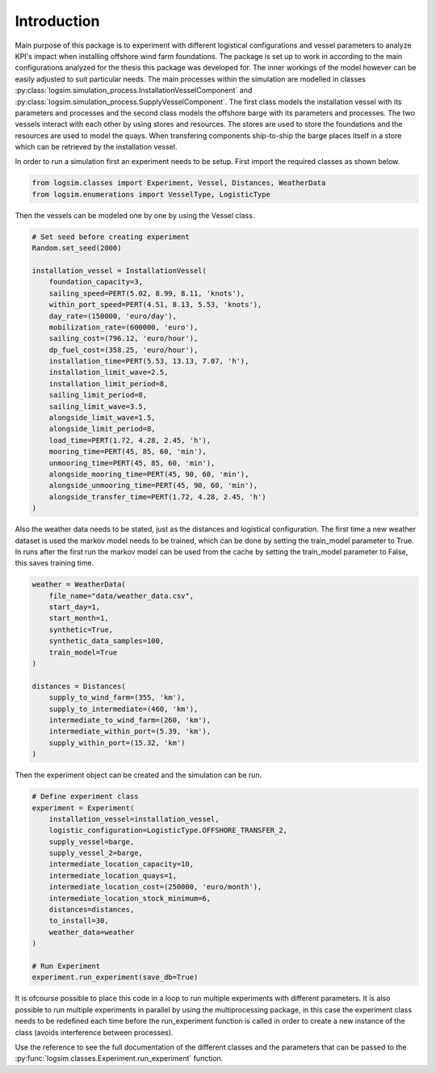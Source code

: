 Introduction
====================================================

Main purpose of this package is to experiment with different logistical configurations
and vessel parameters to analyze KPI's impact when installing offshore wind farm foundations.
The package is set up to work in according to the main configurations analyzed for the
thesis this package was developed for. The inner workings of the model however can be easily adjusted to suit
particular needs. The main processes within the simulation are modelled in classes
:py:class:`logsim.simulation_process.InstallationVesselComponent` and :py:class:`logsim.simulation_process.SupplyVesselComponent`.
The first class models the installation vessel with its parameters and processes and the second class
models the offshore barge with its parameters and processes. The two vessels interact with each other
by using stores and resources. The stores are used to store the foundations and the resources are used to model the
quays. When transfering components ship-to-ship the barge places itself in a store which can be retrieved by the
installation vessel.

In order to run a simulation first an experiment needs to be setup. First import the required classes as shown below.

.. code:: python

    from logsim.classes import Experiment, Vessel, Distances, WeatherData
    from logsim.enumerations import VesselType, LogisticType

Then the vessels can be modeled one by one by using the Vessel class.

.. code:: python

    # Set seed before creating experiment
    Random.set_seed(2000)

    installation_vessel = InstallationVessel(
        foundation_capacity=3,
        sailing_speed=PERT(5.02, 8.99, 8.11, 'knots'),
        within_port_speed=PERT(4.51, 8.13, 5.53, 'knots'),
        day_rate=(150000, 'euro/day'),
        mobilization_rate=(600000, 'euro'),
        sailing_cost=(796.12, 'euro/hour'),
        dp_fuel_cost=(358.25, 'euro/hour'),
        installation_time=PERT(5.53, 13.13, 7.07, 'h'),
        installation_limit_wave=2.5,
        installation_limit_period=8,
        sailing_limit_period=8,
        sailing_limit_wave=3.5,
        alongside_limit_wave=1.5,
        alongside_limit_period=8,
        load_time=PERT(1.72, 4.28, 2.45, 'h'),
        mooring_time=PERT(45, 85, 60, 'min'),
        unmooring_time=PERT(45, 85, 60, 'min'),
        alongside_mooring_time=PERT(45, 90, 60, 'min'),
        alongside_unmooring_time=PERT(45, 90, 60, 'min'),
        alongside_transfer_time=PERT(1.72, 4.28, 2.45, 'h')
    )

Also the weather data needs to be stated, just as the distances and logistical configuration.
The first time a new weather dataset is used the markov model needs to be trained, which can be done by setting the train_model parameter to True.
In runs after the first run the markov model can be used from the cache by setting the train_model parameter to False, this saves training time.

.. code:: python

    weather = WeatherData(
        file_name="data/weather_data.csv",
        start_day=1,
        start_month=1,
        synthetic=True,
        synthetic_data_samples=100,
        train_model=True
    )

    distances = Distances(
        supply_to_wind_farm=(355, 'km'),
        supply_to_intermediate=(460, 'km'),
        intermediate_to_wind_farm=(260, 'km'),
        intermediate_within_port=(5.39, 'km'),
        supply_within_port=(15.32, 'km')
    )

Then the experiment object can be created and the simulation can be run.

.. code:: python

    # Define experiment class
    experiment = Experiment(
        installation_vessel=installation_vessel,
        logistic_configuration=LogisticType.OFFSHORE_TRANSFER_2,
        supply_vessel=barge,
        supply_vessel_2=barge,
        intermediate_location_capacity=10,
        intermediate_location_quays=1,
        intermediate_location_cost=(250000, 'euro/month'),
        intermediate_location_stock_minimum=6,
        distances=distances,
        to_install=30,
        weather_data=weather
    )

    # Run Experiment
    experiment.run_experiment(save_db=True)

It is ofcourse possible to place this code in a loop to run multiple experiments with different parameters.
It is also possible to run multiple experiments in parallel by using the multiprocessing package, in this case the experiment class needs to be redefined each time before the run_experiment function is called in order to create a new instance of the class (avoids interference between processes).

Use the reference to see the full documentation of the different classes and the parameters that can be passed to the
:py:func:`logsim.classes.Experiment.run_experiment` function.
